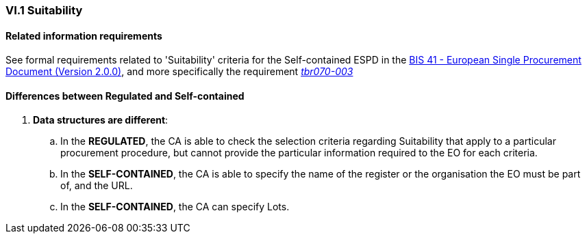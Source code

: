 
=== VI.1 Suitability

==== Related information requirements

See formal requirements related to 'Suitability' criteria for the Self-contained ESPD in the http://wiki.ds.unipi.gr/pages/viewpage.action?pageId=44367916[BIS 41 - European Single Procurement Document (Version 2.0.0)], and more specifically the requirement http://wiki.ds.unipi.gr/pages/viewpage.action?pageId=44367916#tbr070-003[_tbr070-003_]

==== Differences between Regulated and Self-contained

. *Data structures are different*: 
 .. In the *REGULATED*, the CA is able to check the selection criteria regarding Suitability that apply to a particular procurement procedure, but cannot provide the particular information required to the EO for each criteria.
 .. In the *SELF-CONTAINED*, the CA is able to specify the name of the register or the organisation the EO must be part of, and the URL.
 .. In the *SELF-CONTAINED*, the CA can specify Lots.

